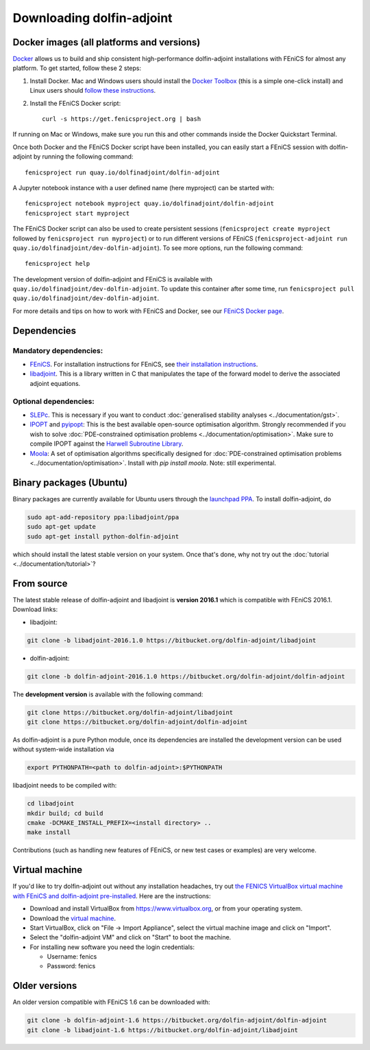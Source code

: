 .. _download:

**************************
Downloading dolfin-adjoint
**************************

Docker images (all platforms and versions)
==========================================

`Docker <https://www.docker.com>`_ allows us to build and ship
consistent high-performance dolfin-adjoint installations with FEniCS for almost any
platform. To get started, follow these 2 steps:

#. Install Docker. Mac and Windows users should install the `Docker
   Toolbox <https://www.docker.com/products/docker-toolbox>`_ (this is
   a simple one-click install) and Linux users should `follow these
   instructions <https://docs.docker.com/linux/step_one/>`_.
#. Install the FEniCS Docker script::

    curl -s https://get.fenicsproject.org | bash

If running on Mac or Windows, make sure you run this and other
commands inside the Docker Quickstart Terminal.

Once both Docker and the FEniCS Docker script have been installed, you can
easily start a FEniCS session with dolfin-adjoint by running the following
command::

    fenicsproject run quay.io/dolfinadjoint/dolfin-adjoint

A Jupyter notebook instance with a user defined name (here myproject) can be started with::

    fenicsproject notebook myproject quay.io/dolfinadjoint/dolfin-adjoint
    fenicsproject start myproject


The FEniCS Docker script can also be used to create persistent sessions
(``fenicsproject create myproject`` followed by ``fenicsproject run
myproject``) or to run different versions of FEniCS (``fenicsproject-adjoint run
quay.io/dolfinadjoint/dev-dolfin-adjoint``). To see more options, run the
following command::

    fenicsproject help

The development version of dolfin-adjoint and FEniCS is available with
``quay.io/dolfinadjoint/dev-dolfin-adjoint``. To update this container after some time,
run ``fenicsproject pull quay.io/dolfinadjoint/dev-dolfin-adjoint``.

For more details and tips on how to work with FEniCS and Docker, see
our `FEniCS Docker page
<http://fenics-containers.readthedocs.org/en/latest/>`_.

Dependencies
============

Mandatory dependencies:
-----------------------

- `FEniCS`_. For installation instructions for FEniCS, see `their installation instructions`_.

- `libadjoint`_. This is a library written in C that manipulates the tape of the forward model to derive the associated adjoint equations.

Optional dependencies:
----------------------

- `SLEPc`_. This is necessary if you want to conduct :doc:`generalised stability analyses <../documentation/gst>`.

- `IPOPT`_ and `pyipopt`_: This is the best available open-source optimisation algorithm. Strongly recommended if you wish to solve :doc:`PDE-constrained optimisation problems <../documentation/optimisation>`. Make sure to compile IPOPT against the `Harwell Subroutine Library`_.

- `Moola`_: A set of optimisation algorithms specifically designed for :doc:`PDE-constrained optimisation problems <../documentation/optimisation>`. Install with `pip install moola`. Note: still experimental.

.. _FEniCS: http://fenicsproject.org
.. _libadjoint: http://bitbucket.org/dolfin-adjoint/libadjoint
.. _SLEPc: http://www.grycap.upv.es/slepc/
.. _IPOPT: https://projects.coin-or.org/Ipopt
.. _pyipopt: https://github.com/xuy/pyipopt
.. _moola: https://github.com/funsim/moola
.. _Harwell Subroutine Library: http://www.hsl.rl.ac.uk/ipopt/
.. _their installation instructions: http://fenicsproject.org/download



Binary packages (Ubuntu)
========================

Binary packages are currently available for Ubuntu users through the
`launchpad PPA`_.  To install dolfin-adjoint, do

.. code-block:: bash

   sudo apt-add-repository ppa:libadjoint/ppa
   sudo apt-get update
   sudo apt-get install python-dolfin-adjoint

which should install the latest stable version on your system.
Once that's done, why not try out the :doc:`tutorial <../documentation/tutorial>`?

.. _launchpad PPA: https://launchpad.net/~libadjoint/+archive/ppa


From source
===========

The latest stable release of dolfin-adjoint and libadjoint is **version 2016.1** which is compatible with FEniCS 2016.1. Download links:

* libadjoint:

.. code-block:: bash

   git clone -b libadjoint-2016.1.0 https://bitbucket.org/dolfin-adjoint/libadjoint

* dolfin-adjoint:

.. code-block:: bash

   git clone -b dolfin-adjoint-2016.1.0 https://bitbucket.org/dolfin-adjoint/dolfin-adjoint

The **development version** is available with the following
command:

.. code-block:: bash

   git clone https://bitbucket.org/dolfin-adjoint/libadjoint
   git clone https://bitbucket.org/dolfin-adjoint/dolfin-adjoint

As dolfin-adjoint is a pure Python module, once its dependencies are
installed the development version can be used without system-wide
installation via

.. code-block:: bash

   export PYTHONPATH=<path to dolfin-adjoint>:$PYTHONPATH

libadjoint needs to be compiled with:

.. code-block:: bash

   cd libadjoint
   mkdir build; cd build
   cmake -DCMAKE_INSTALL_PREFIX=<install directory> ..
   make install


Contributions (such as handling new features of FEniCS, or new test
cases or examples) are very welcome.

Virtual machine
===============

If you'd like to try dolfin-adjoint out without any installation headaches,
try out `the FENICS VirtualBox virtual machine with FEniCS and dolfin-adjoint pre-installed
<http://fenicsproject.org/pub/virtual/fenics-latest.ova>`_. Here are
the instructions:

* Download and install VirtualBox from https://www.virtualbox.org, or from your operating system.
* Download the `virtual machine <http://fenicsproject.org/pub/virtual/fenics-latest.ova>`_.
* Start VirtualBox, click on "File -> Import Appliance", select the virtual machine image and click on "Import".
* Select the "dolfin-adjoint VM" and click on "Start" to boot the machine.
* For installing new software you need the login credentials:

  * Username: fenics
  * Password: fenics

Older versions
==============

An older version compatible with FEniCS 1.6 can be downloaded with:

.. code-block:: bash

   git clone -b dolfin-adjoint-1.6 https://bitbucket.org/dolfin-adjoint/dolfin-adjoint
   git clone -b libadjoint-1.6 https://bitbucket.org/dolfin-adjoint/libadjoint

